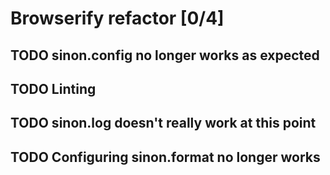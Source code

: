 * Browserify refactor [0/4]
** TODO sinon.config no longer works as expected
** TODO Linting
** TODO sinon.log doesn't really work at this point
** TODO Configuring sinon.format no longer works
